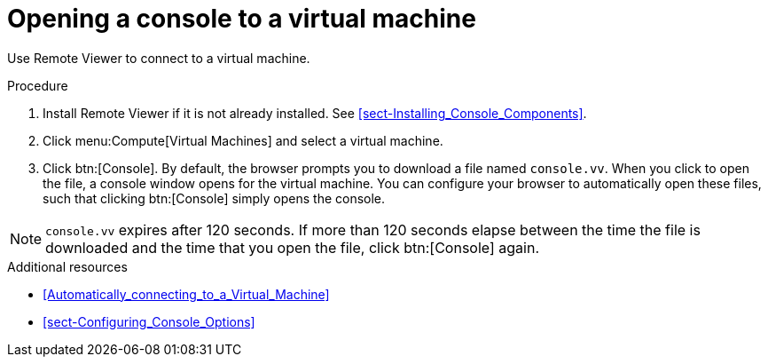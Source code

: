 [id="Opening_a_Console_to_a_Virtual_Machine_{context}"]
= Opening a console to a virtual machine

Use Remote Viewer to connect to a virtual machine.

.Procedure

. Install Remote Viewer if it is not already installed. See xref:sect-Installing_Console_Components[].

. Click menu:Compute[Virtual Machines] and select a virtual machine.

. Click btn:[Console]. By default, the browser prompts you to download a file named `console.vv`. When you click to open the file, a console window opens for the virtual machine. You can configure your browser to automatically open these files, such that clicking btn:[Console] simply opens the console.

[NOTE]
====
`console.vv` expires after 120 seconds. If more than 120 seconds elapse between the time the file is downloaded and the time that you open the file, click btn:[Console] again.
====


.Additional resources

* xref:Automatically_connecting_to_a_Virtual_Machine[]

* xref:sect-Configuring_Console_Options[]
